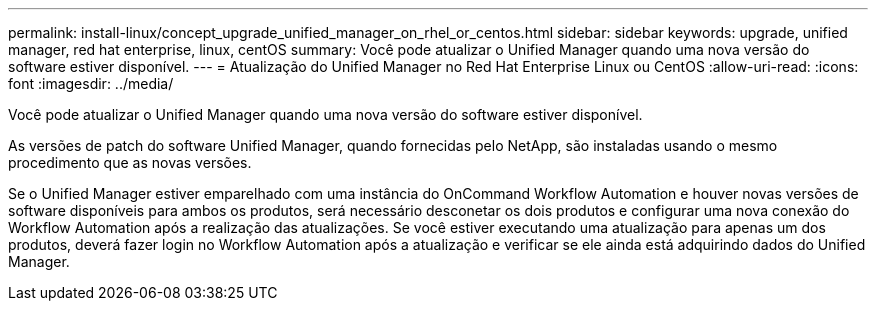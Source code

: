 ---
permalink: install-linux/concept_upgrade_unified_manager_on_rhel_or_centos.html 
sidebar: sidebar 
keywords: upgrade, unified manager, red hat enterprise, linux, centOS 
summary: Você pode atualizar o Unified Manager quando uma nova versão do software estiver disponível. 
---
= Atualização do Unified Manager no Red Hat Enterprise Linux ou CentOS
:allow-uri-read: 
:icons: font
:imagesdir: ../media/


[role="lead"]
Você pode atualizar o Unified Manager quando uma nova versão do software estiver disponível.

As versões de patch do software Unified Manager, quando fornecidas pelo NetApp, são instaladas usando o mesmo procedimento que as novas versões.

Se o Unified Manager estiver emparelhado com uma instância do OnCommand Workflow Automation e houver novas versões de software disponíveis para ambos os produtos, será necessário desconetar os dois produtos e configurar uma nova conexão do Workflow Automation após a realização das atualizações. Se você estiver executando uma atualização para apenas um dos produtos, deverá fazer login no Workflow Automation após a atualização e verificar se ele ainda está adquirindo dados do Unified Manager.
